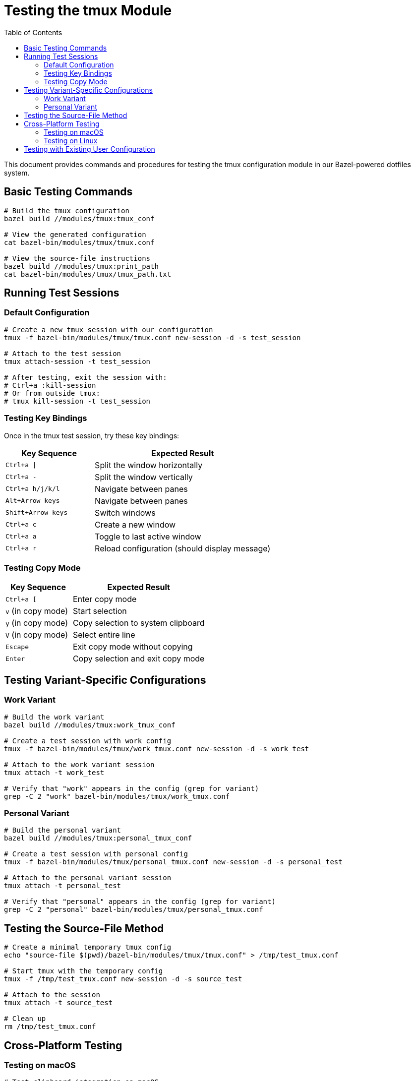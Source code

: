 = Testing the tmux Module
:toc: left
:icons: font
:source-highlighter: rouge

This document provides commands and procedures for testing the tmux configuration module in our Bazel-powered dotfiles system.

== Basic Testing Commands

[source,bash]
----
# Build the tmux configuration
bazel build //modules/tmux:tmux_conf

# View the generated configuration
cat bazel-bin/modules/tmux/tmux.conf

# View the source-file instructions
bazel build //modules/tmux:print_path
cat bazel-bin/modules/tmux/tmux_path.txt
----

== Running Test Sessions

=== Default Configuration

[source,bash]
----
# Create a new tmux session with our configuration
tmux -f bazel-bin/modules/tmux/tmux.conf new-session -d -s test_session

# Attach to the test session
tmux attach-session -t test_session

# After testing, exit the session with:
# Ctrl+a :kill-session
# Or from outside tmux:
# tmux kill-session -t test_session
----

=== Testing Key Bindings

Once in the tmux test session, try these key bindings:

[cols="1,2"]
|===
|Key Sequence|Expected Result

|`Ctrl+a \|`
|Split the window horizontally

|`Ctrl+a -`
|Split the window vertically

|`Ctrl+a h/j/k/l`
|Navigate between panes

|`Alt+Arrow keys`
|Navigate between panes

|`Shift+Arrow keys`
|Switch windows

|`Ctrl+a c`
|Create a new window

|`Ctrl+a a`
|Toggle to last active window

|`Ctrl+a r`
|Reload configuration (should display message)
|===

=== Testing Copy Mode

[cols="1,2"]
|===
|Key Sequence|Expected Result

|`Ctrl+a [`
|Enter copy mode

|`v` (in copy mode)
|Start selection

|`y` (in copy mode)
|Copy selection to system clipboard

|`V` (in copy mode)
|Select entire line

|`Escape`
|Exit copy mode without copying

|`Enter`
|Copy selection and exit copy mode
|===

== Testing Variant-Specific Configurations

=== Work Variant

[source,bash]
----
# Build the work variant
bazel build //modules/tmux:work_tmux_conf

# Create a test session with work config
tmux -f bazel-bin/modules/tmux/work_tmux.conf new-session -d -s work_test

# Attach to the work variant session
tmux attach -t work_test

# Verify that "work" appears in the config (grep for variant)
grep -C 2 "work" bazel-bin/modules/tmux/work_tmux.conf
----

=== Personal Variant

[source,bash]
----
# Build the personal variant
bazel build //modules/tmux:personal_tmux_conf

# Create a test session with personal config
tmux -f bazel-bin/modules/tmux/personal_tmux.conf new-session -d -s personal_test

# Attach to the personal variant session
tmux attach -t personal_test

# Verify that "personal" appears in the config (grep for variant)
grep -C 2 "personal" bazel-bin/modules/tmux/personal_tmux.conf
----

== Testing the Source-File Method

[source,bash]
----
# Create a minimal temporary tmux config
echo "source-file $(pwd)/bazel-bin/modules/tmux/tmux.conf" > /tmp/test_tmux.conf

# Start tmux with the temporary config
tmux -f /tmp/test_tmux.conf new-session -d -s source_test

# Attach to the session
tmux attach -t source_test

# Clean up
rm /tmp/test_tmux.conf
----

== Cross-Platform Testing

=== Testing on macOS

[source,bash]
----
# Test clipboard integration on macOS
# In tmux with our config, select text and copy with 'y'
# Then paste in another application

# Verify the correct macOS clipboard command is used
grep -C 2 "pbcopy" bazel-bin/modules/tmux/tmux.conf
----

=== Testing on Linux

[source,bash]
----
# Test clipboard integration on Linux
# In tmux with our config, select text and copy with 'y'
# Then paste in another application

# Verify the correct Linux clipboard command is used
grep -C 2 "xclip" bazel-bin/modules/tmux/tmux.conf
----

== Testing with Existing User Configuration

[source,bash]
----
# Backup current tmux config if it exists
[ -f ~/.tmux.conf ] && cp ~/.tmux.conf ~/.tmux.conf.backup

# Create a temporary config that sources both the user's original config
# and our generated config
echo "source-file ~/.tmux.conf.backup" > /tmp/combined_tmux.conf
echo "source-file $(pwd)/bazel-bin/modules/tmux/tmux.conf" >> /tmp/combined_tmux.conf

# Start tmux with the combined config
tmux -f /tmp/combined_tmux.conf new-session

# After testing, restore the original config
# mv ~/.tmux.conf.backup ~/.tmux.conf
# rm /tmp/combined_tmux.conf
----